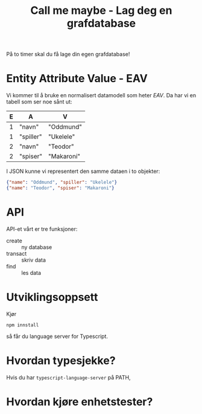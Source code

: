 #+TITLE: Call me maybe - Lag deg en grafdatabase

På to timer skal du få lage din egen grafdatabase!

* Entity Attribute Value - EAV
Vi kommer til å bruke en normalisert datamodell som heter /EAV/. Da har vi en
tabell som ser noe sånt ut:

| E | A         | V          |
|---+-----------+------------|
| 1 | "navn"    | "Oddmund"  |
| 1 | "spiller" | "Ukelele"  |
| 2 | "navn"    | "Teodor"   |
| 2 | "spiser"  | "Makaroni" |

I JSON kunne vi representert den samme dataen i to objekter:

#+begin_src json
{"name": "Oddmund", "spiller": "Ukelele"}
{"name": "Teodor", "spiser": "Makaroni"}
#+end_src
* API
API-et vårt er tre funksjoner:

- create :: ny database
- transact :: skriv data
- find :: les data
* Utviklingsoppsett
Kjør

#+begin_src shell
npm innstall
#+end_src

så får du language server for Typescript.
* Hvordan typesjekke?
Hvis du har =typescript-language-server= på PATH,
* Hvordan kjøre enhetstester?
